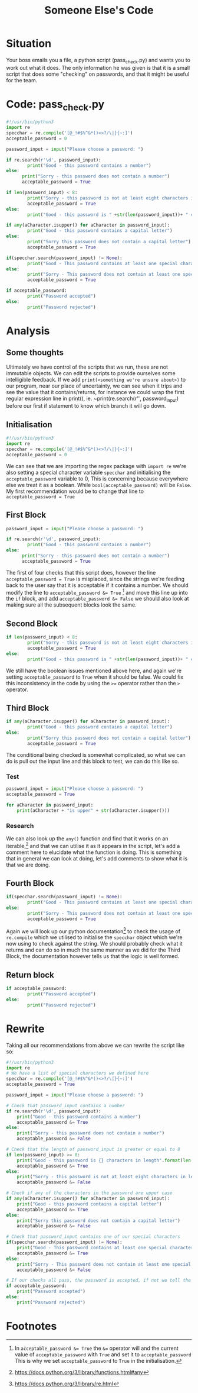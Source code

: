 :PROPERTIES:
:ID:       11a48f30-5b38-4866-a892-4e89d31df44a
:END:
#+title: Someone Else's Code
* Situation
Your boss emails you a file, a python script (pass_check.py) and wants you to work out what it does. The only information he was given is that it is a small script that does some "checking" on passwords, and that it might be useful for the team.
* Code: pass_check.py
#+BEGIN_SRC python
  #!/usr/bin/python3
  import re
  specchar = re.compile('[@_!#$%^&*()<>?/\|}{~:]')
  acceptable_password = 0

  password_input = input("Please choose a password: ")

  if re.search(r'\d', password_input):
          print("Good - this password contains a number")
  else:
        print("Sorry - this password does not contain a number")
        acceptable_password = True

  if len(password_input) < 8:
          print("Sorry - this password is not at least eight characters in length")
          acceptable_password = True
  else:
          print("Good - this password is " +str(len(password_input))+ " characters in length")

  if any(aCharacter.isupper() for aCharacter in password_input):
          print("Good - this password contains a capital letter")
  else:
          print("Sorry this password does not contain a capital letter")
          acceptable_password = True

  if(specchar.search(password_input) != None):
          print("Good - This password contains at least one special character")
  else:
          print("Sorry - This password does not contain at least one special character")
          acceptable_password = True

  if acceptable_password:
          print("Password accepted")
  else:
          print("Password rejected")
#+END_SRC
* Analysis
** Some thoughts
Ultimately we have control of the scripts that we run, these are not immutable objects. We can edit the scripts to provide ourselves some intelligible feedback. If we add ~print(<something we're unsure about>)~ to our program, near our place of uncertainty, we can see when it trips and see the value that it contains/returns, for instance we could wrap the first regular expression line in print(), ie. ~print(re.search(r'\d', password_input) before our first if statement to know which branch it will go down.
** Initialisation
#+BEGIN_SRC python
  #!/usr/bin/python3
  import re
  specchar = re.compile('[@_!#$%^&*()<>?/\|}{~:]')
  acceptable_password = 0
#+END_SRC
We can see that we are importing the regex package with ~import re~ we're also
setting a special character variable ~specchar~ and initialising the
~acceptable_password~ variable to 0, This is concerning because everywhere else
we treat it as a boolean. While ~bool(acceptable_password)~ will be ~False~. My first recommendation would be to change that line to ~acceptable_password = True~
** First Block
#+BEGIN_SRC python
  password_input = input("Please choose a password: ")

  if re.search(r'\d', password_input):
          print("Good - this password contains a number")
  else:
        print("Sorry - this password does not contain a number")
        acceptable_password = True
#+END_SRC
The first of four checks that this script does, however the line
~acceptable_password = True~ is misplaced, since the strings we're feeding back
to the user say that it is acceptable if it contains a number. We should modify
the line to ~acceptable_password &= True~ [fn:1] and move this line up into the ~if~ block, and add ~acceptable_password &= False~ we should also look at making sure all the subsequent blocks look the same.
** Second Block
#+BEGIN_SRC python
  if len(password_input) < 8:
          print("Sorry - this password is not at least eight characters in length")
          acceptable_password = True
  else:
          print("Good - this password is " +str(len(password_input))+ " characters in length")
#+END_SRC
We still have the boolean issues mentioned above here, and again we're setting ~acceptable_password~ to ~True~ when it should be false. We could fix this inconsistency in the code by using the ~>=~ operator rather than the ~>~ operator.
** Third Block
#+BEGIN_SRC python
  if any(aCharacter.isupper() for aCharacter in password_input):
          print("Good - this password contains a capital letter")
  else:
          print("Sorry this password does not contain a capital letter")
          acceptable_password = True
#+END_SRC
The conditional being checked is somewhat complicated, so what we can do is pull out the input line and this block to test, we can do this like so.
*** Test
#+BEGIN_SRC python
  password_input = input("Please choose a password: ")
  acceptable_password = True

  for aCharacter in password_input:
      print(aCharacter + "is upper" + str(aCharacter.isupper()))
#+END_SRC
*** Research
We can also look up the ~any()~ function and find that it works on an iterable,[fn:2] and that we can utilise it as it appears in the script, let's add a comment here to elucidate what the function is doing. This is something that in general we can look at doing, let's add comments to show what it is that we are doing.
** Fourth Block
#+BEGIN_SRC python
  if(specchar.search(password_input) != None):
          print("Good - This password contains at least one special character")
  else:
          print("Sorry - This password does not contain at least one special character")
          acceptable_password = True
#+END_SRC
Again we will look up our python documentation[fn:3] to check the usage of ~re.compile~ which we utilised to initialise the ~specchar~ object which we're now using to check against the string. We should probably check what it returns and can do so in much the same manner as we did for the Third Block, the documentation however tells us that the logic is well formed.

** Return block
#+BEGIN_SRC python
  if acceptable_password:
          print("Password accepted")
  else:
          print("Password rejected")
#+END_SRC

* Rewrite
Taking all our recommendations from above we can rewrite the script like so:
#+BEGIN_SRC python
  #!/usr/bin/python3
  import re
  # We have a list of special characters we defined here
  specchar = re.compile('[@_!#$%^&*()<>?/\|}{~:]')
  acceptable_password = True

  password_input = input("Please choose a password: ")

  # Check that password_input contains a number
  if re.search(r'\d', password_input):
      print("Good - this password contains a number")
      acceptable_password &= True
  else:
      print("Sorry - this password does not contain a number")
      acceptable_password &= False

  # Check that the length of password_input is greater or equal to 8
  if len(password_input) >= 8:
      print("Good - this password is {} characters in length".format(len(password_input)))
      acceptable_password &= True
  else:
      print("Sorry - this password is not at least eight characters in length")
      acceptable_password &= False

  # Check if any of the characters in the password are upper case
  if any(aCharacter.isupper() for aCharacter in password_input):
      print("Good - this password contains a capital letter")
      acceptable_password &= True
  else:
      print("Sorry this password does not contain a capital letter")
      acceptable_password &= False

  # Check that password_input contains one of our special characters
  if(specchar.search(password_input) != None):
      print("Good - This password contains at least one special character")
      acceptable_password &= True
  else:
      print("Sorry - This password does not contain at least one special character")
      acceptable_password &= False

  # If our checks all pass, the password is accepted, if not we tell the user it is not
  if acceptable_password:
      print("Password accepted")
  else:
      print("Password rejected")
#+END_SRC
* Footnotes

[fn:1] In ~acceptable_password &= True~ the ~&=~ operator will and the current value of ~acceptable_password~ with ~True~ and set it to ~acceptable_password~ This is why we set ~acceptable_password~ to ~True~ in the initialisation.

[fn:2] https://docs.python.org/3/library/functions.html#any

[fn:3] https://docs.python.org/3/library/re.html
